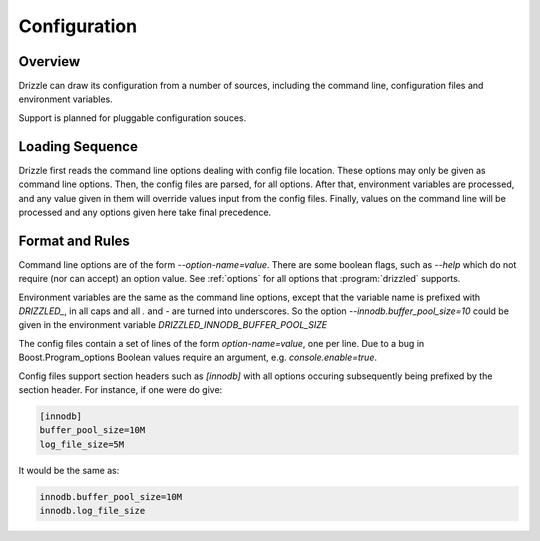 =============
Configuration
=============

--------
Overview
--------

Drizzle can draw its configuration from a number of sources, including the
command line, configuration files and environment variables.

Support is planned for pluggable configuration souces.

----------------
Loading Sequence
----------------

Drizzle first reads the command line options dealing with config file
location. These options may only be given as command line options.
Then, the config files are parsed, for all options. After that,
environment variables are processed, and any value given in them will
override values input from the config files. Finally, values on the command
line will be processed and any options given here take final precedence.

----------------
Format and Rules
----------------

Command line options are of the form `--option-name=value`. There are some
boolean flags, such as `--help` which do not require (nor can accept) an
option value.  See :ref:`options` for all options that :program:`drizzled`
supports.

Environment variables are the same as the command line options, except that
the variable name is prefixed with *DRIZZLED_*, in all caps and all `.` and
`-` are turned into underscores. So the option
`--innodb.buffer_pool_size=10` could be given in the environment variable
*DRIZZLED_INNODB_BUFFER_POOL_SIZE*

The config files contain a set of lines of the form `option-name=value`, one
per line. Due to a bug in Boost.Program_options Boolean values require an argument, e.g. `console.enable=true`.

Config files support section headers such as `[innodb]` with all options
occuring subsequently being prefixed by the section header. For instance, if
one were do give:

.. code-block:: ini

  [innodb]
  buffer_pool_size=10M
  log_file_size=5M

It would be the same as:

.. code-block:: ini

  innodb.buffer_pool_size=10M
  innodb.log_file_size
  
